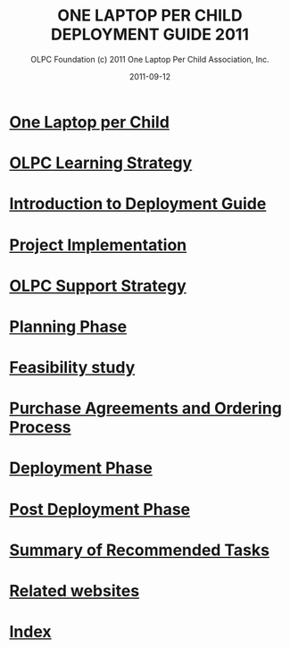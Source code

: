 #+TITLE: ONE LAPTOP PER CHILD DEPLOYMENT GUIDE 2011
#+AUTHOR: OLPC Foundation (c) 2011 One Laptop Per Child Association, Inc.
#+DATE: 2011-09-12
#+TOC: nil

* [[file:olpc-deployment-guide-one-laptop-per-child.org][One Laptop per Child]]
* [[file:olpc-deployment-guide-olpc-learning-strategy.org][OLPC Learning Strategy]]
* [[file:olpc-deployment-guide-introduction-to-deployment-guide.org][Introduction to Deployment Guide]]
* [[file:olpc-deployment-guide-project-implementation.org][Project Implementation]]
* [[file:olpc-deployment-guide-olpc-support-strategy.org][OLPC Support Strategy]]
* [[file:olpc-deployment-guide-planning-phase.org][Planning Phase]]
* [[file:olpc-deployment-guide-feasibility-study.org][Feasibility study]]
* [[file:olpc-deployment-guide-purchase-agreements-and-ordering-process.org][Purchase Agreements and Ordering Process]]
* [[file:olpc-deployment-guide-deployment-phase.org][Deployment Phase]]
* [[file:olpc-deployment-guide-post-deployment-phase.org][Post Deployment Phase]]
* [[file:olpc-deployment-guide-summary-of-recommended-tasks.org][Summary of Recommended Tasks]]
* [[file:olpc-deployment-guide-related-websites.org][Related websites]]
* [[file:theindex.org][Index]]
